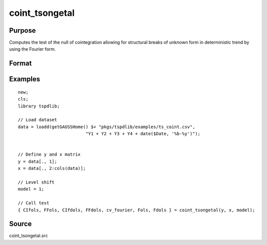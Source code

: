 
coint_tsongetal
==============================================

Purpose
----------------

Computes the test of the null of cointegration allowing for structural breaks of unknown form in deterministic trend by using the Fourier form.

Format
----------------
.. function:: { CIfols, FFols, CIfdols, FFdols, cv, Fols, Fdols } = coint_tsongetal(y, x, model[, bwl, kmax, varm, q])
    :noindexentry:

    :param y: Dependent variable.
    :type y: Nx1 matrix

    :param x: Independent variable.
    :type x: NxK matrix

    :param model: Model to be implemented.

        =========== ========================================
        1           Level shift model with Fourier
        2           Level & trend shift model with Fourier
        =========== ========================================

    :type model: Scalar

    :param bwl: Optional, bandwidth length for long-run variance computation. Default = round(4 * (T/100)^(2/9)).
    :type bwl:  Scalar

    :param kmax: Optional, maximum number of Fourier frequency. Default = 5.
    :type kmax: Scalar

    :param varm: Optional, long-run consistent variance estimation method. Default = 1.

        =========== ======================================================
        1           iid.
        2           Bartlett.
        3           Quadratic Spectral (QS).
        4           SPC with Bartlett (Sul, Phillips & Choi, 2005)
        5           SPC with QS
        6           Kurozumi with Bartlett
        7           Kurozumi with QS
        =========== ======================================================

    :type varm: Scalar

    :param q: Optional, number of leads and lags for DOLS estimation. Default = int(4 * (t/100)^(2/9)).
    :type q: Scalar

    :return CIols: CI test based on OLS estimation.
    :rtype CIols: Scalar

    :return FFols: Optimal Fourier frequency based on OLS estimation.
    :rtype FFols: Scalar

    :return CIDols: CI test based on DOLS estimation
    :rtype CIDols: Scalar

    :return FFdols: Optimal Fourier frequency based on DOLS estimation.
    :rtype FFdols: Scalar

    :return Fols: F-stat for Fourier terms significance based on OLS.
    :rtype Fols: Scalar

    :return Fdols: F-stat for Fourier terms significance based on DOLS.
    :rtype Fdols: Scalar

    :return cv: 1%, 5%, 10% critical values for the model chosen.
    :rtype cv: Scalar


Examples
--------

::

  new;
  cls;
  library tspdlib;

  // Load dataset
  data = loadd(getGAUSSHome() $+ "pkgs/tspdlib/examples/ts_coint.csv",
                            "Y1 + Y2 + Y3 + Y4 + date($Date, '%b-%y')");


  // Define y and x matrix
  y = data[., 1];
  x = data[., 2:cols(data)];

  // Level shift
  model = 1;

  // Call test
  { CIfols, FFols, CIfdols, FFdols, cv_fourier, Fols, Fdols } = coint_tsongetal(y, x, model);

Source
------

coint_tsongetal.src
